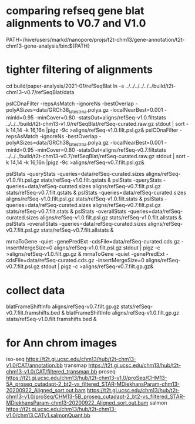 * comparing refseq gene blat alignments to V0.7 and V1.0
PATH=/hive/users/markd/nanopore/projs/t2t-chm13/gene-annotation/t2t-chm13-gene-analysis/bin:${PATH}

* tighter filtering of alignments
cd build/paper-analysis/2021-01/refSeqBlat
ln -s ../../../../../../build/t2t-chm13-v0.7/refSeqBlat/data


pslCDnaFilter -repsAsMatch -ignoreNs -bestOverlap -polyASizes=data/GRCh38_latest_rna.polya.gz  -localNearBest=0.001 -minId=0.95 -minCover=0.80 -statsOut=aligns/refSeq-v1.0.filtstats ../../../build/t2t-chm13-v1.0/refSeqBlat/refSeq-curated.raw.gz stdout | sort -k 14,14 -k 16,16n |pigz -9c >aligns/refSeq-v1.0.filt.psl.gz&
pslCDnaFilter -repsAsMatch -ignoreNs -bestOverlap -polyASizes=data/GRCh38_latest_rna.polya.gz  -localNearBest=0.001 -minId=0.95 -minCover=0.80 -statsOut=aligns/refSeq-v0.7.filtstats ../../../build/t2t-chm13-v0.7/refSeqBlat/refSeq-curated.raw.gz stdout | sort -k 14,14 -k 16,16n |pigz -9c >aligns/refSeq-v0.7.filt.psl.gz&

pslStats -queryStats -queries=data/refSeq-curated.sizes aligns/refSeq-v1.0.filt.psl.gz stats/refSeq-v1.0.filt.qstats &
pslStats -queryStats -queries=data/refSeq-curated.sizes aligns/refSeq-v0.7.filt.psl.gz stats/refSeq-v0.7.filt.qstats &
pslStats -queries=data/refSeq-curated.sizes aligns/refSeq-v1.0.filt.psl.gz stats/refSeq-v1.0.filt.stats &
pslStats -queries=data/refSeq-curated.sizes aligns/refSeq-v0.7.filt.psl.gz stats/refSeq-v0.7.filt.stats &
pslStats -overallStats -queries=data/refSeq-curated.sizes aligns/refSeq-v1.0.filt.psl.gz stats/refSeq-v1.0.filt.allstats &
pslStats -overallStats -queries=data/refSeq-curated.sizes aligns/refSeq-v0.7.filt.psl.gz stats/refSeq-v0.7.filt.allstats &


mrnaToGene -quiet -genePredExt -cdsFile=data/refSeq-curated.cds.gz -insertMergeSize=0 aligns/refSeq-v1.0.filt.psl.gz stdout | pigz -c >aligns/refSeq-v1.0.filt.gp.gz &
mrnaToGene -quiet -genePredExt -cdsFile=data/refSeq-curated.cds.gz -insertMergeSize=0 aligns/refSeq-v0.7.filt.psl.gz stdout | pigz -c >aligns/refSeq-v0.7.filt.gp.gz&

* collect data
blatFrameShiftInfo aligns/refSeq-v0.7.filt.gp.gz stats/refSeq-v0.7.filt.framshifts.bed &
blatFrameShiftInfo aligns/refSeq-v1.0.filt.gp.gz stats/refSeq-v1.0.filt.framshifts.bed &

* for Ann chrom images
iso-seq https://t2t.gi.ucsc.edu/chm13/hub/t2t-chm13-v1.0/CAT/annotation.bb
transmap https://t2t.gi.ucsc.edu/chm13/hub/t2t-chm13-v1.0/CAT/filtered_transmap.bb
proseq https://t2t.gi.ucsc.edu/chm13/hub/t2t-chm13-v1.0/proSeq/CHM13-5A_proseq_cutadapt-2_bt2-vs_filtered_STAR-MDiekhansParam-chm13-20200922_Aligned_sort.out.bam
       https://t2t.gi.ucsc.edu/chm13/hub/t2t-chm13-v1.0/proSeq/CHM13-5B_proseq_cutadapt-2_bt2-vs_filtered_STAR-MDiekhansParam-chm13-20200922_Aligned_sort.out.bam
salmon  https://t2t.gi.ucsc.edu/chm13/hub/t2t-chm13-v1.0/chm13.CATv1.salmonQuant.bb
